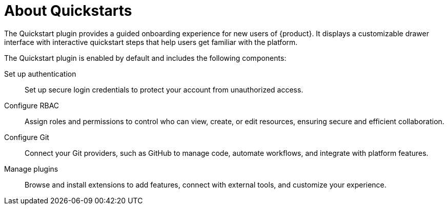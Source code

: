 :_mod-docs-content-type: CONCEPT

[id="about-quickstarts_{context}"]
= About Quickstarts

The Quickstart plugin provides a guided onboarding experience for new users of {product}. It displays a customizable drawer interface with interactive quickstart steps that help users get familiar with the platform.

The Quickstart plugin is enabled by default and includes the following components:

Set up authentication:: Set up secure login credentials to protect your account from unauthorized access.
Configure RBAC:: Assign roles and permissions to control who can view, create, or edit resources, ensuring secure and efficient collaboration.
Configure Git:: Connect your Git providers, such as GitHub to manage code, automate workflows, and integrate with platform features.
Manage plugins:: Browse and install extensions to add features, connect with external tools, and customize your experience.
